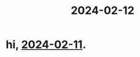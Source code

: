 :PROPERTIES:
:ID: ec22c32c-2665-45a7-992f-ff867e4e94e7
:END:
#+title: 2024-02-12
* hi,  [[id:18de5464-9d1f-4962-a4ee-4fe544c9119b][2024-02-11]].
